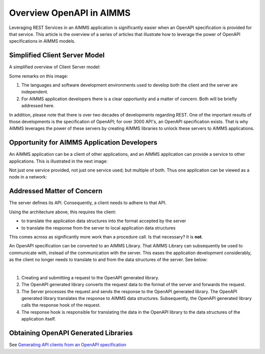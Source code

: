 Overview OpenAPI in AIMMS
=========================

Leveraging REST Services in an AIMMS application is significantly easier when an OpenAPI specification
is provided for that service.   
This article is the overview of a series of articles that illustrate how to leverage the power of OpenAPI 
specifications in AIMMS models.


Simplified Client Server Model
-------------------------------

A simplified overview of Client Server model:

.. image:: images/client-server.png
    :align: center

Some remarks on this image:

#.  The languages and software development environments used to develop both the client and the server are independent.

#.  For AIMMS application developers there is a clear opportunity and a matter of concern. 
    Both will be briefly addressed here.

In addition, please note that there is over two decades of developments regarding REST.
One of the important results of those developments is the specification of OpenAPI; for over 3000 API's, an OpenAPI specification exists.
That is why AIMMS leverages the power of these servers by creating AIMMS libraries to unlock these servers to AIMMS applications.

Opportunity for AIMMS Application Developers
---------------------------------------------

An AIMMS application can be a client of other applications, and an AIMMS application can provide a service to other applications. This is illustrated in the next image:

.. image:: images/app-is-client-and-server.png
    :align: center

.. seealso::
    
    * `Consuming REST APIs <https://documentation.aimms.com/dataexchange/rest-client.html>`_

    * `Providing REST APIs <https://documentation.aimms.com/dataexchange/rest-server.html>`_

Not just one service provided, not just one service used; but multiple of both.
Thus one application can be viewed as a node in a network:

.. image:: images/app-has-multiple-clients-uses-multiple-servers.png
    :align: center

Addressed Matter of Concern
----------------------------

The server defines its API. 
Consequently, a client needs to adhere to that API.

Using the architecture above, this requires the client:

* to translate the application data structures into the format accepted by the server

* to translate the response from the server to local application data structures 

This comes across as significantly more work than a procedure call. 
Is that necessary?
It is **not**.  

An OpenAPI specification can be converted to an AIMMS Library.
That AIMMS Library can subsequently be used to communicate with, instead of the communication with the server.
This eases the application development considerably, as the client no longer needs to translate to and from the data structures of the server. See below:

.. image:: images/client-server-openapi-lib.png
    :align: center

|

#.  Creating and submitting a request to the OpenAPI generated library.

#.  The OpenAPI generated library converts the request data to the format of the server and forwards the request.

#.  The Server processes the request and sends the response to the OpenAPI generated library. 
    The OpenAPI generated library translates the response to AIMMS data structures.
    Subsequently, the OpenAPI generated library calls the response hook of the request.

#.  The response hook is responsible for translating the data in the OpenAPI library to the data structures 
    of the application itself.

Obtaining OpenAPI Generated Libraries
-------------------------------------

See `Generating API clients from an OpenAPI specification <https://documentation.aimms.com/dataexchange/openapi-client.html#generating-api-clients-from-an-openapi-specification>`_

.. seealso::

    * :doc:`Introduction using single request <../562/562-geolocation-abstractapi>`

    * :doc:`Continue using multiple in various ways <../564/564-LocationIQ>`

    * Definition: https://en.wikipedia.org/wiki/Representational_state_transfer

    * History: https://blog.readme.com/the-history-of-rest-apis/

    * List of OpenAPI sites: https://apis.guru/

    * Swagger: https://editor.swagger.io/

.. spelling:word-list::

    openapi
    api

